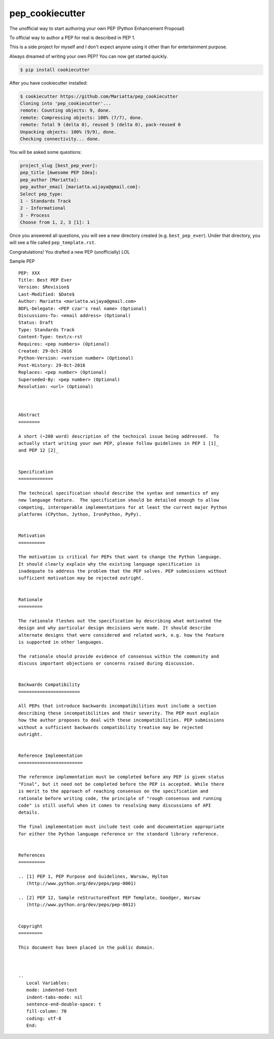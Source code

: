 pep_cookiecutter
================

The unofficial way to start authoring your own PEP (Python Enhancement Proposal)

To official way to author a PEP for real is described in PEP 1.

This is a side project for myself and I don't expect anyone using it other 
than for entertainment purpose.

Always dreamed of writing your own PEP? You can now get started quickly.

.. code-block:: bash

	$ pip install cookiecutter

After you have cookiecutter installed:

.. code-block:: bash

	$ cookiecutter https://github.com/Mariatta/pep_cookiecutter
	Cloning into 'pep_cookiecutter'...
	remote: Counting objects: 9, done.
	remote: Compressing objects: 100% (7/7), done.
	remote: Total 9 (delta 0), reused 5 (delta 0), pack-reused 0
	Unpacking objects: 100% (9/9), done.
	Checking connectivity... done.


You will be asked some questions:

.. code-block:: bash

   project_slug [best_pep_ever]: 
   pep_title [Awesome PEP Idea]: 
   pep_author [Mariatta]: 
   pep_author_email [mariatta.wijaya@gmail.com]: 
   Select pep_type:
   1 - Standards Track
   2 - Informational
   3 - Process
   Choose from 1, 2, 3 [1]: 1
   
Once you answered all questions, you will see a new directory created (e.g. ``best_pep_ever``).
Under that directory, you will see a file called ``pep_template.rst``.

Congratulations! You drafted a new PEP (unofficially) LOL


Sample PEP 

:: 

   PEP: XXX
   Title: Best PEP Ever
   Version: $Revision$
   Last-Modified: $Date$
   Author: Mariatta <mariatta.wijaya@gmail.com>
   BDFL-Delegate: <PEP czar's real name> (Optional)
   Discussions-To: <email address> (Optional)
   Status: Draft
   Type: Standards Track
   Content-Type: text/x-rst
   Requires: <pep numbers> (Optional)
   Created: 29-Oct-2016
   Python-Version: <version number> (Optional)
   Post-History: 29-Oct-2016
   Replaces: <pep number> (Optional)
   Superseded-By: <pep number> (Optional)
   Resolution: <url> (Optional)



   Abstract
   ========
    
   A short (~200 word) description of the technical issue being addressed.  To
   actually start writing your own PEP, please follow guidelines in PEP 1 [1]_
   and PEP 12 [2]_
    
    
   Specification
   =============
    
   The technical specification should describe the syntax and semantics of any
   new language feature.  The specification should be detailed enough to allow
   competing, interoperable implementations for at least the current major Python
   platforms (CPython, Jython, IronPython, PyPy).
    
    
   Motivation
   ==========
    
   The motivation is critical for PEPs that want to change the Python language.
   It should clearly explain why the existing language specification is
   inadequate to address the problem that the PEP solves. PEP submissions without
   sufficient motivation may be rejected outright.
    
    
   Rationale
   =========
    
   The rationale fleshes out the specification by describing what motivated the
   design and why particular design decisions were made. It should describe
   alternate designs that were considered and related work, e.g. how the feature
   is supported in other languages.
    
   The rationale should provide evidence of consensus within the community and
   discuss important objections or concerns raised during discussion.
    
    
   Backwards Compatibility
   =======================
    
   All PEPs that introduce backwards incompatibilities must include a section
   describing these incompatibilities and their severity. The PEP must explain
   how the author proposes to deal with these incompatibilities. PEP submissions
   without a sufficient backwards compatibility treatise may be rejected
   outright.
    
    
   Reference Implementation
   ========================
    
   The reference implementation must be completed before any PEP is given status
   "Final", but it need not be completed before the PEP is accepted. While there
   is merit to the approach of reaching consensus on the specification and
   rationale before writing code, the principle of "rough consensus and running
   code" is still useful when it comes to resolving many discussions of API
   details.
    
   The final implementation must include test code and documentation appropriate
   for either the Python language reference or the standard library reference.
    
    
   References
   ==========
    
   .. [1] PEP 1, PEP Purpose and Guidelines, Warsaw, Hylton
      (http://www.python.org/dev/peps/pep-0001)
    
   .. [2] PEP 12, Sample reStructuredText PEP Template, Goodger, Warsaw
      (http://www.python.org/dev/peps/pep-0012)
    
    
   Copyright
   =========
    
   This document has been placed in the public domain.
    
    
    
   ..
      Local Variables:
      mode: indented-text
      indent-tabs-mode: nil
      sentence-end-double-space: t
      fill-column: 70
      coding: utf-8
      End:
